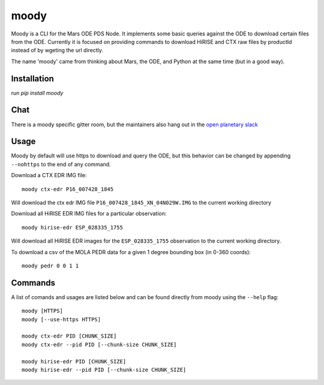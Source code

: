 moody
=====

Moody is a CLI for the Mars ODE PDS Node. It implements some basic
queries against the ODE to download certain files from the ODE. Currently it is focused on
providing commands to download HiRISE and CTX raw files by productId instead of by wgeting the url directly.

The name 'moody' came from thinking about Mars, the ODE, and Python at the same time (but in a good way).

Installation
------------
run `pip install moody`

Chat
----

There is a moody specific gitter room, but the maintainers also hang out in the `open planetary slack <https://openplanetary.slack.com/>`_

|Gitter|

.. |Gitter| image:: https://badges.gitter.im/AndrewAnnex/moody.svg
   :target: https://gitter.im/AndrewAnnex/moody?utm_source=badge&utm_medium=badge&utm_campaign=pr-badge

Usage
-----

Moody by default will use https to download and query the ODE, but
this behavior can be changed by appending ``--nohttps`` to the end of any command.

Download a CTX EDR IMG file::

    moody ctx-edr P16_007428_1845

Will download the ctx edr IMG file ``P16_007428_1845_XN_04N029W.IMG`` to the current working directory

Download all HiRISE EDR IMG files for a particular observation::

    moody hirise-edr ESP_028335_1755

Will download all HiRISE EDR images for the ``ESP_028335_1755`` observation to the current working directory.

To download a csv of the MOLA PEDR data for a given 1 degree bounding box (in 0-360 coords)::

    moody pedr 0 0 1 1

Commands
--------
A list of comands and usages are listed below and can be found directly from moody using the ``--help`` flag::

    moody [HTTPS]
    moody [--use-https HTTPS]

    moody ctx-edr PID [CHUNK_SIZE]
    moody ctx-edr --pid PID [--chunk-size CHUNK_SIZE]

    moody hirise-edr PID [CHUNK_SIZE]
    moody hirise-edr --pid PID [--chunk-size CHUNK_SIZE]

